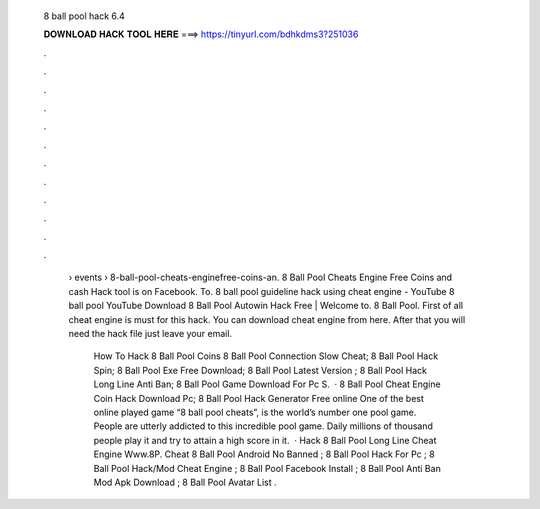   8 ball pool hack 6.4
  
  
  
  𝐃𝐎𝐖𝐍𝐋𝐎𝐀𝐃 𝐇𝐀𝐂𝐊 𝐓𝐎𝐎𝐋 𝐇𝐄𝐑𝐄 ===> https://tinyurl.com/bdhkdms3?251036
  
  
  
  .
  
  
  
  .
  
  
  
  .
  
  
  
  .
  
  
  
  .
  
  
  
  .
  
  
  
  .
  
  
  
  .
  
  
  
  .
  
  
  
  .
  
  
  
  .
  
  
  
  .
  
   › events › 8-ball-pool-cheats-enginefree-coins-an. 8 Ball Pool Cheats Engine Free Coins and cash Hack tool is on Facebook. To. 8 ball pool guideline hack using cheat engine - YouTube 8 ball pool YouTube Download 8 Ball Pool Autowin Hack Free | Welcome to. 8 Ball Pool. First of all cheat engine is must for this hack. You can download cheat engine from here. After that you will need the hack file just leave your email.
   
    How To Hack 8 Ball Pool Coins  8 Ball Pool Connection Slow Cheat;  8 Ball Pool Hack Spin;  8 Ball Pool Exe Free Download;  8 Ball Pool Latest Version ;  8 Ball Pool Hack Long Line Anti Ban;  8 Ball Pool Game Download For Pc S.  · 8 Ball Pool Cheat Engine Coin Hack Download Pc; 8 Ball Pool Hack Generator Free online One of the best online played game “8 ball pool cheats”, is the world’s number one pool game. People are utterly addicted to this incredible pool game. Daily millions of thousand people play it and try to attain a high score in it.  · Hack 8 Ball Pool Long Line Cheat Engine Www.8P. Cheat 8 Ball Pool Android No Banned ; 8 Ball Pool Hack For Pc ; 8 Ball Pool Hack/Mod Cheat Engine ; 8 Ball Pool Facebook Install ; 8 Ball Pool Anti Ban Mod Apk Download ; 8 Ball Pool Avatar List .
